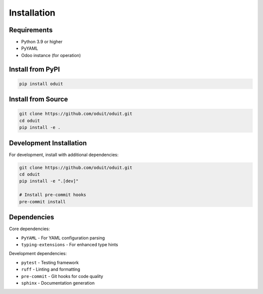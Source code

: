 Installation
============

Requirements
------------

* Python 3.9 or higher
* PyYAML
* Odoo instance (for operation)

Install from PyPI
-----------------

.. code-block:: bash

   pip install oduit

Install from Source
-------------------

.. code-block:: bash

   git clone https://github.com/oduit/oduit.git
   cd oduit
   pip install -e .

Development Installation
------------------------

For development, install with additional dependencies:

.. code-block:: bash

   git clone https://github.com/oduit/oduit.git
   cd oduit
   pip install -e ".[dev]"

   # Install pre-commit hooks
   pre-commit install

Dependencies
------------

Core dependencies:

* ``PyYAML`` - For YAML configuration parsing
* ``typing-extensions`` - For enhanced type hints

Development dependencies:

* ``pytest`` - Testing framework
* ``ruff`` - Linting and formatting
* ``pre-commit`` - Git hooks for code quality
* ``sphinx`` - Documentation generation
